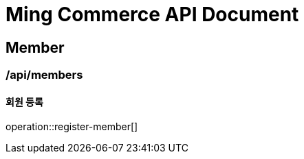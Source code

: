 = Ming Commerce API Document

== Member

=== /api/members

==== 회원 등록

operation::register-member[]
